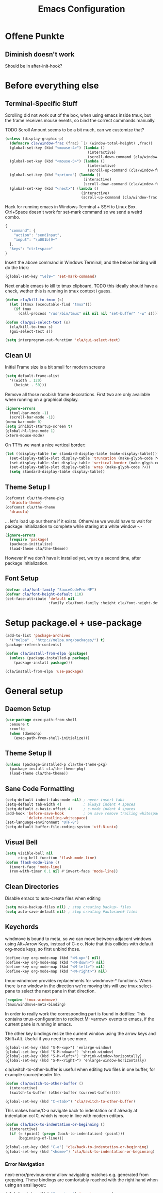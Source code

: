 #+TITLE: Emacs Configuration
#+OPTIONS: toc:nil
#+STARTUP: showall

* Offene Punkte

** Diminish doesn't work

Should be in after-init-hook?

* Before everything else

** Terminal-Specific Stuff

Scrolling did not work out of the box, when using emacs inside tmux,
but the frame receives mouse events, so bind the correct commands
manually.

TODO Scroll Amount seems to be a bit much, can we customize that?

#+BEGIN_SRC emacs-lisp
  (unless (display-graphic-p)
    (defmacro cla/window-frac (frac) `(/ (window-total-height) ,frac))
    (global-set-key (kbd "<mouse-4>") (lambda ()
                                        (interactive)
                                        (scroll-down-command (cla/window-frac 10))))
    (global-set-key (kbd "<mouse-5>") (lambda ()
                                        (interactive)
                                        (scroll-up-command (cla/window-frac 10))))
    (global-set-key (kbd "<prior>") (lambda ()
                                      (interactive)
                                      (scroll-down-command (cla/window-frac 2))))
    (global-set-key (kbd "<next>") (lambda ()
                                     (interactive)
                                     (scroll-up-command (cla/window-frac 2)))))
#+END_SRC

Hack for running emacs in Windows Terminal + SSH to Linux
Box. Ctrl+Space doesn't work for set-mark command so we send a weird
combo.

#+BEGIN_SRC js
{
  "command": {
    "action": "sendInput",
    "input": "\u001b[9~"
  },
  "keys": "ctrl+space"
}
#+END_SRC

Insert the above command in Windows Terminal, and the below binding
will do the trick:

#+BEGIN_SRC emacs-lisp
(global-set-key "\e[9~" 'set-mark-command)
#+END_SRC

# C-<f1> to C-<f4> seem to not work smh, resolve this.

# #+BEGIN_SRC emacs-lisp
# (global-set-key (kbd "\e[1;5r")
#                 (lambda () (interactive) (funcall (global-key-binding (kbd "C-<f3>")))))
# (global-set-key (kbd "\e[1;5S")
#                 (lambda () (interactive) (funcall (global-key-binding (kbd "C-<f4>")))))
# #+END_SRC

Next enable emacs to kill to tmux clipboard,
TODO this ideally should have a check, wether
     this is running in tmux context i guess.

#+BEGIN_SRC emacs-lisp
(defun cla/kill-to-tmux (s)
  (let ((tmux (executable-find "tmux")))
    (if tmux
      (call-process "/usr/bin/tmux" nil nil nil "set-buffer" "-w" s))))

(defun cla/gui-select-text (s)
  (cla/kill-to-tmux s)
  (gui-select-text s))

(setq interprogram-cut-function 'cla/gui-select-text)
#+END_SRC

** Clean UI

Initial Frame size is a bit small for modern screens

#+BEGIN_SRC emacs-lisp
  (setq default-frame-alist
    '((width . 120)
      (height . 50)))
#+END_SRC

Remove all those noobish frame decorations. First two are only
available when running on a graphical display.

#+BEGIN_SRC emacs-lisp
  (ignore-errors
    (tool-bar-mode -1)
    (scroll-bar-mode -1))
  (menu-bar-mode 0)
  (setq inhibit-startup-screen t)
  (global-hl-line-mode 1)
  (xterm-mouse-mode)
#+END_SRC

On TTYs we want a nice vertical border:

#+BEGIN_SRC emacs-lisp
(let ((display-table (or standard-display-table (make-display-table))))
  (set-display-table-slot display-table 'truncation (make-glyph-code ?→))
  (set-display-table-slot display-table 'vertical-border (make-glyph-code ?│))
  (set-display-table-slot display-table 'wrap (make-glyph-code ?↲))
  (setq standard-display-table display-table))
#+END_SRC

** Theme Setup I

#+BEGIN_SRC emacs-lisp
  (defconst cla/the-theme-pkg
    'dracula-theme)
  (defconst cla/the-theme
    'dracula)
#+END_SRC

... let's load up our theme if it exists. Otherwise
we would have to wait for package initialization to
complete while staring at a white window -.-

#+BEGIN_SRC emacs-lisp
  (ignore-errors
    (require 'package)
    (package-initialize)
    (load-theme cla/the-theme))
#+END_SRC

However if we don't have it installed yet, we try a
second time, after package initialization.

** Font Setup

#+BEGIN_SRC emacs-lisp
  (defvar cla/font-family "SauceCodePro NF")
  (defvar cla/font-height-default 110)
  (set-face-attribute 'default nil
                      :family cla/font-family :height cla/font-height-default)
#+END_SRC

* Setup package.el + use-package

#+BEGIN_SRC emacs-lisp
  (add-to-list 'package-archives
    '("melpa" . "http://melpa.org/packages/") t)
  (package-refresh-contents)

  (defun cla/install-from-elpa (package)
    (unless (package-installed-p package)
      (package-install package)))

  (cla/install-from-elpa 'use-package)
#+END_SRC

* General setup

** Daemon Setup

#+BEGIN_SRC emacs-lisp
(use-package exec-path-from-shell
  :ensure t
  :config
  (when (daemonp)
    (exec-path-from-shell-initialize)))
#+END_SRC

** Theme Setup II

#+BEGIN_SRC emacs-lisp
  (unless (package-installed-p cla/the-theme-pkg)
    (package-install cla/the-theme-pkg)
    (load-theme cla/the-theme))
#+END_SRC

** Sane Code Formatting

#+BEGIN_SRC emacs-lisp
  (setq-default indent-tabs-mode nil) ; never insert tabs
  (setq-default tab-width 4)          ; always indent 4 spaces
  (setq-default c-basic-offset 4)     ; c-mode indent 4 spaces
  (add-hook 'before-save-hook         ; on save remove trailing whitespace
            'delete-trailing-whitespace)
  (set-language-environment "UTF-8")
  (setq-default buffer-file-coding-system 'utf-8-unix)
#+END_SRC

** Visual Bell

#+BEGIN_SRC emacs-lisp
  (setq visible-bell nil
        ring-bell-function 'flash-mode-line)
  (defun flash-mode-line ()
    (invert-face 'mode-line)
    (run-with-timer 0.1 nil #'invert-face 'mode-line))
#+END_SRC

** Clean Directories

Disable emacs to auto-create files when editing

#+BEGIN_SRC emacs-lisp
  (setq make-backup-files nil) ; stop creating backup~ files
  (setq auto-save-default nil) ; stop creating #autosave# files
#+END_SRC

** Keychords

windmove is bound to meta, so we can move between adjacent
windows using Alt+Arrow Keys, instead of C-x o. Note that this
collides with default org-mode keys, so first unbind those.

#+BEGIN_SRC emacs-lisp
  (define-key org-mode-map (kbd "<M-up>") nil)
  (define-key org-mode-map (kbd "<M-down>") nil)
  (define-key org-mode-map (kbd "<M-left>") nil)
  (define-key org-mode-map (kbd "<M-right>") nil)
#+END_SRC

tmux-windmove provides replacements for windmove-* functions.
When there is no window in the direction we're moving this will
use tmux select-pane to select the next pane in that direction.

#+BEGIN_SRC emacs-lisp
  (require 'tmux-windmove)
  (tmux/windmove-meta-binding)
#+END_SRC

In order to really work the corresponding part is found in dotfiles:
This contains tmux-configuration to redirect M-<arrow> events to
emacs, if the current pane is running in emacs.

The other key bindings resize the current window using
the arrow keys and Shift+Alt. Useful if you need to see more.

#+BEGIN_SRC
  (global-set-key (kbd "S-M-<up>") 'enlarge-window)
  (global-set-key (kbd "S-M-<down>") 'shrink-window)
  (global-set-key (kbd "S-M-<left>") 'shrink-window-horizontally)
  (global-set-key (kbd "S-M-<right>") 'enlarge-window-horizontally)
#+END_SRC

cla/switch-to-other-buffer is useful when editing two files
in one buffer, for example source/header file.

#+BEGIN_SRC emacs-lisp
  (defun cla/switch-to-other-buffer ()
    (interactive)
    (switch-to-buffer (other-buffer (current-buffer))))

  (global-set-key (kbd "C-<tab>") 'cla/switch-to-other-buffer)
#+END_SRC

This makes home/C-a navigate back to indentation or if
already at indentation col 0, which is more in line with modern
editors.

#+BEGIN_SRC emacs-lisp
  (defun cla/back-to-indentation-or-beginning ()
    (interactive)
    (if (= (point) (progn (back-to-indentation) (point)))
        (beginning-of-line)))

  (global-set-key (kbd "C-a") 'cla/back-to-indentation-or-beginning)
  (global-set-key (kbd "<home>") 'cla/back-to-indentation-or-beginning)
#+END_SRC

*** Error Navigation

next-error/previous-error allow navigating matches e.g. generated from
grepping. These bindings are comfortably reached with the right hand
when using an ansi layout:

#+BEGIN_SRC emacs-lisp
(global-set-key (kbd "C-<prior>") 'previous-error)
(global-set-key (kbd "C-<next>") 'next-error)
#+END_SRC

Note: the escape code of "M-[" is the prefix of many Meta-Escape
Codes, e.g. "M-ArrowKeys" and xterm mouse mode.
Disabling this, so we can use all these inputs on terminal.
TODO how can we en-/disable these based on frame?
Global minor mode that is toggled when we switch frames?

** Search

#+BEGIN_SRC emacs-lisp
  (global-set-key (kbd "C-<f3>") 'rg-dwim-project-dir)
  (global-set-key (kbd "C-S-<f3>") 'rg-project)
#+END_SRC

** Dired

This enables the 'a' key in dired, which can be used to open the
file or directory at point in the same buffer.

#+BEGIN_SRC emacs-lisp
(put 'dired-find-alternate-file 'disabled nil)
#+END_SRC

* Packages

Let's ensure diminish is installed so we can use it later on.

#+BEGIN_SRC emacs-lisp
  (use-package diminish
    :ensure t)
#+END_SRC

** Random Stuff

Stuff that doesn't need much setup

#+BEGIN_SRC emacs-lisp
  (use-package rg
    :ensure t)
  (use-package htmlize
    :ensure t)
  (use-package markdown-mode
    :ensure t
    :bind (("C-c i c" . markdown-insert-change-request)
           ("C-c i p" . markdown-insert-person)))
#+END_SRC

** Magit

#+BEGIN_SRC emacs-lisp
  (use-package magit
    :ensure t)
#+END_SRC

Function to open magit-status in the selected window. Use in
combination with emacsclient -c to open magit-status from shell.

#+BEGIN_SRC emacs-lisp
  (defun cla/magit-status-same-window ()
    (let ((magit-display-buffer-function (lambda (buffer)
                                           (display-buffer buffer '(display-buffer-same-window)))))
      (magit-status)))
#+END_SRC

** Global Utilies

*** Diff HL Mode

Highlight modified lines of code in files under version control

#+BEGIN_SRC emacs-lisp
(use-package diff-hl
  :ensure t
  :defer 2
  :config
  (global-diff-hl-mode)
  (diff-hl-margin-mode))
#+END_SRC

*** Smart Parens

#+BEGIN_SRC emacs-lisp
  (use-package 'smartparens
    :ensure t
    :diminish smartparens-mode
    :config (progn
              (require 'smartparens-config)
              (smartparens-global-mode)
              (show-smartparens-global-mode)
              (global-set-key (kbd "C-.") 'sp-select-next-thing)))
#+END_SRC

*** Company Mode

Basic Company Setup

#+BEGIN_SRC emacs-lisp
  (cla/install-from-elpa 'company)
  (setq company-dabbrev-downcase nil)
  (setq company-minimum-prefix-length 2)
  (setq company-idle-delay 0)
  (add-hook 'after-init-hook 'global-company-mode)
  (with-eval-after-load 'company
    (diminish 'company-mode))
#+END_SRC

Company Box is a company frontend that supports icons

#+BEGIN_SRC emacs-lisp
(use-package company-box
  :ensure t
  :config
  (diminish 'company-box-mode)
  :hook
  (company-mode . company-box-mode))
#+END_SRC

*** Projectile

#+BEGIN_SRC emacs-lisp
  (defconst cla/projectile-svn-command
    "fd -0 --exclude linux2-x64 . $(svn info --show-item wc-root)")

  (cla/install-from-elpa 'projectile)
  (projectile-global-mode)
  (setq projectile-mode-line-prefix " ")
#+END_SRC

#+BEGIN_SRC emacs-lisp
  (if (executable-find "fd")
    (setq projectile-svn-command cla/projectile-svn-command))
#+END_SRC

#+BEGIN_SRC
  (global-set-key (kbd "C-c p f") 'projectile-find-file)
  (global-set-key (kbd "C-c p g") 'projectile-grep)
  (global-set-key (kbd "C-c p s") 'projectile-switch-project)
  (global-set-key (kbd "C-c p k") 'projectile-kill-buffers)
  (global-set-key (kbd "<f9>") 'projectile-switch-project)
  (global-set-key (kbd "<f10>") 'projectile-find-file)
#+END_SRC

Let's enable native indexing/no caching, if the system has git and fd
this should be sufficiently efficient:

#+BEGIN_SRC emacs-lisp
  (setq projectile-indexing-method 'alien)
  (setq projectile-enable-caching nil)
#+END_SRC

*** Helm

#+BEGIN_SRC emacs-lisp
  (cla/install-from-elpa 'helm)
  ; (require 'helm-config)
  (require 'helm)
  (helm-mode 1)
#+END_SRC

We want our Helm Buffer to always open in the bottom part of the
window we're in. This makes it rather predictable.

#+BEGIN_SRC emacs-lisp
  (setq helm-split-window-in-side-p t)
  (setq helm-split-window-default-side 'below)
#+END_SRC

#+BEGIN_SRC emacs-lisp
  (with-eval-after-load "helm"
    (global-set-key (kbd "C-x C-f") #'helm-find-files)
    (global-set-key (kbd "M-x") #'helm-M-x)
    (define-key helm-find-files-map "\t" 'helm-execute-persistent-action)
    (define-key helm-read-file-map "\t" 'helm-execute-persistent-action)
    (diminish 'helm-mode))
#+END_SRC

Finally we need Helm to interact with projectile

#+BEGIN_SRC emacs-lisp
(use-package helm-projectile
  :ensure t
  :config
  (helm-projectile-on))
#+END_SRC

*** Smart Mode Line

#+BEGIN_SRC emacs-lisp
  (cla/install-from-elpa 'smart-mode-line)
  (setq sml/theme 'dark)
  (sml/setup)
#+END_SRC

*** COMMENT Flycheck

#+BEGIN_SRC emacs-lisp
  ;; (cla/install-from-elpa 'flycheck)
  ;; (use-package flycheck
  ;;   :ensure t
  ;;   :init (global-flycheck-mode))
  ;; (setq flycheck-check-syntax-automatically '(mode-enabled save))
  ;; (setq-default flycheck-disabled-checkers '(c/c++-gcc c/c++-clang javascript-jshint))
  ;; (add-hook 'after-init-hook #'global-flycheck-mode)
  ;; (flycheck-add-mode 'javascript-eslint 'rjsx-mode)
#+END_SRC

* CEDM

** Working with Change Requests

#+BEGIN_SRC
(defconst cla/markdown-insert-cr-command
  "ceget cdberror %s | jq -r '.[] | [.[\"system:description\"], .[\"system:ui_link\"]] | \"[\\(.[0])](\\(.[1]))\"'")

(defun markdown-insert-change-request (cr)
  (interactive
   (list (read-string "Change Request ID: ")))
  (if (not (string-match-p "^E[0-9]\\{6\\}$" cr))
      (error "'%s' is no valid Change Reques  ID."))
  (insert
   (string-trim-right
    (shell-command-to-string
     (format cla/markdown-insert-cr-command cr)))))

(defconst cla/markdown-insert-person-command
  "ceget person %s | jq -r '.[0][\"system:description\"]'")

(defun markdown-insert-person (person)
  (interactive
   (list (read-string "Person ID: ")))
  (insert
   (string-trim-right
    (shell-command-to-string
     (format cla/markdown-insert-person-command person)))))
#+END_SRC

* Web Development

Some minor major-modes (lol) for common formats

#+BEGIN_SRC emacs-lisp
  (cla/install-from-elpa 'yaml-mode)
  (cla/install-from-elpa 'mustache-mode)
  (require 'mustache-mode)
#+END_SRC

I think for Javascript/JSX based types I should replace this RJSX.

#+BEGIN_SRC emacs-lisp
  (cla/install-from-elpa 'web-mode)
  (cla/install-from-elpa 'rjsx-mode)

  (dolist (suffix '("\\.js\\'" "\\.jsx\\'"))
    (add-to-list 'auto-mode-alist `(,suffix . rjsx-mode)))

  (dolist (suffix '("\\.tsx\\'" "\\.ts\\'" "\\.json\\'" "\\.html\\'" "\\.css\\'"))
    (add-to-list 'auto-mode-alist `(,suffix . web-mode)))

  (dolist (suffix '("\\.scss\\'"))
    (add-to-list 'auto-mode-alist `(,suffix . scss-mode)))
#+END_SRC

Customize indentation

#+BEGIN_SRC emacs-lisp
  (setq sgml-basic-offset 4)
#+END_SRC

TODO I should check RJSX for Typescript.
